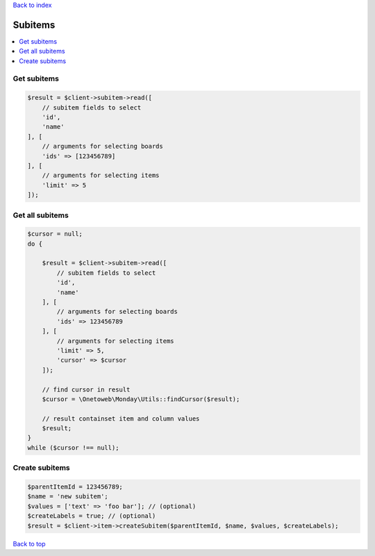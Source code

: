 .. _top:
.. title:: Subitems

`Back to index <index.rst>`_

========
Subitems
========

.. contents::
    :local:


Get subitems
````````````

.. code-block:: php
    
    $result = $client->subitem->read([
        // subitem fields to select
        'id',
        'name'
    ], [
        // arguments for selecting boards
        'ids' => [123456789]
    ], [
        // arguments for selecting items
        'limit' => 5
    ]);


Get all subitems
````````````````

.. code-block:: php
    
    $cursor = null;
    do {
        
        $result = $client->subitem->read([
            // subitem fields to select
            'id',
            'name'
        ], [
            // arguments for selecting boards
            'ids' => 123456789
        ], [
            // arguments for selecting items
            'limit' => 5,
            'cursor' => $cursor
        ]);
        
        // find cursor in result
        $cursor = \Onetoweb\Monday\Utils::findCursor($result);
        
        // result containset item and column values
        $result;
    }
    while ($cursor !== null);


Create subitems
```````````````

.. code-block:: php
    
    $parentItemId = 123456789;
    $name = 'new subitem';
    $values = ['text' => 'foo bar']; // (optional)
    $createLabels = true; // (optional)
    $result = $client->item->createSubitem($parentItemId, $name, $values, $createLabels);


`Back to top <#top>`_